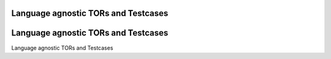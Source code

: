 Language agnostic TORs and Testcases
====================================

Language agnostic TORs and Testcases
====================================

Language agnostic TORs and Testcases


.. qmlink:: SubsetIndexImporter

   *


